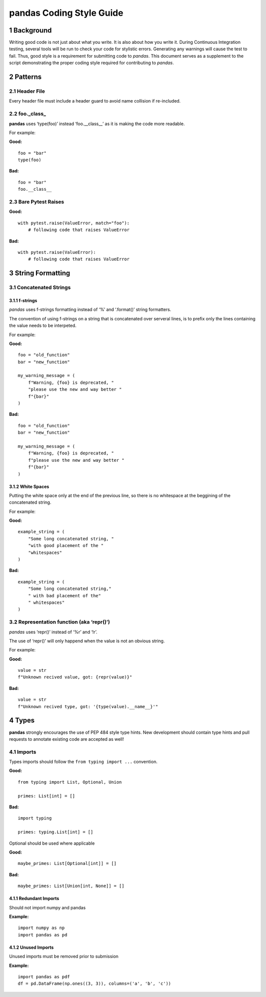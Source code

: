 pandas Coding Style Guide
=========================

1 Background
------------

Writing good code is not just about what you write. It is also about how
you write it. During Continuous Integration testing, several tools will
be run to check your code for stylistic errors. Generating any warnings
will cause the test to fail. Thus, good style is a requirement for
submitting code to *pandas*. This document serves as a supplement to the
script demonstrating the proper coding style required for contributing
to *pandas*.

2 Patterns
----------

2.1 Header File
~~~~~~~~~~~~~~~

Every header file must include a header guard to avoid name collision if
re-included.

2.2 foo._class\_
~~~~~~~~~~~~~~~~

**pandas** uses ‘type(foo)’ instead ‘foo.__class__’ as it is making the
code more readable.

For example:

**Good:**

::

   foo = "bar"
   type(foo)

**Bad:**

::

   foo = "bar"
   foo.__class__

2.3 Bare Pytest Raises
~~~~~~~~~~~~~~~~~~~~~~

**Good:**

::

   with pytest.raise(ValueError, match="foo"):
       # following code that raises ValueError

**Bad:**

::

   with pytest.raise(ValueError):
       # following code that raises ValueError

3 String Formatting
-------------------

3.1 Concatenated Strings
~~~~~~~~~~~~~~~~~~~~~~~~

3.1.1 f-strings
^^^^^^^^^^^^^^^

*pandas* uses f-strings formatting instead of ‘%’ and ‘.format()’ string
formatters.

The convention of using f-strings on a string that is concatenated over
serveral lines, is to prefix only the lines containing the value needs
to be interpeted.

For example:

**Good:**

::

   foo = "old_function"
   bar = "new_function"

   my_warning_message = (
       f"Warning, {foo} is deprecated, "
       "please use the new and way better "
       f"{bar}"
   )

**Bad:**

::

   foo = "old_function"
   bar = "new_function"

   my_warning_message = (
       f"Warning, {foo} is deprecated, "
       f"please use the new and way better "
       f"{bar}"
   )

3.1.2 White Spaces
^^^^^^^^^^^^^^^^^^

Putting the white space only at the end of the previous line, so there
is no whitespace at the beggining of the concatenated string.

For example:

**Good:**

::

   example_string = (
       "Some long concatenated string, "
       "with good placement of the "
       "whitespaces"
   )

**Bad:**

::

   example_string = (
       "Some long concatenated string,"
       " with bad placement of the"
       " whitespaces"
   )

3.2 Representation function (aka ‘repr()’)
~~~~~~~~~~~~~~~~~~~~~~~~~~~~~~~~~~~~~~~~~~

*pandas* uses ‘repr()’ instead of ‘%r’ and ‘!r’.

The use of ‘repr()’ will only happend when the value is not an obvious
string.

For example:

**Good:**

::

   value = str
   f"Unknown recived value, got: {repr(value)}"

**Bad:**

::

   value = str
   f"Unknown recived type, got: '{type(value).__name__}'"

4 Types
-------

**pandas** strongly encourages the use of PEP 484 style type hints. New
development should contain type hints and pull requests to annotate
existing code are accepted as well!

4.1 Imports
~~~~~~~~~~~

Types imports should follow the ``from typing import ...`` convention.

**Good:**

::

   from typing import List, Optional, Union

   primes: List[int] = []

**Bad:**

::

   import typing

   primes: typing.List[int] = []

Optional should be used where applicable

**Good:**

::

   maybe_primes: List[Optional[int]] = []

**Bad:**

::

   maybe_primes: List[Union[int, None]] = []

4.1.1 Redundant Imports
^^^^^^^^^^^^^^^^^^^^^^^

Should not import numpy and pandas

**Example:**

::

   import numpy as np
   import pandas as pd

4.1.2 Unused Imports
^^^^^^^^^^^^^^^^^^^^

Unused imports must be removed prior to submission

**Example:**

::

   import pandas as pdf
   df = pd.DataFrame(np.ones((3, 3)), columns=('a', 'b', 'c'))

